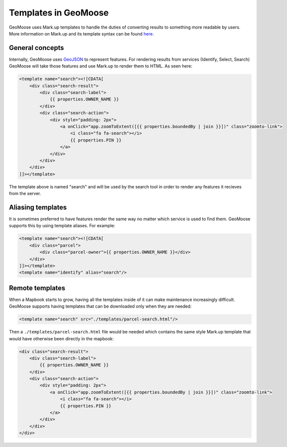 Templates in GeoMoose
=====================

GeoMoose uses Mark.up templates to handle the duties of converting
results to something more readable by users. More information on Mark.up
and its template syntax can be found
`here. <https://github.com/adammark/Markup.js/>`__

General concepts
----------------

Internally, GeoMoose uses `GeoJSON <http://geojson.org/>`__ to represent
features. For rendering results from services (Identify, Select, Search)
GeoMoose will take those features and use Mark.up to render them to
HTML. As seen here:

.. raw:: html

   <!-- {% raw %} -->

.. code:: xml

    <template name="search"><![CDATA[
        <div class="search-result">
            <div class="search-label">
                {{ properties.OWNER_NAME }}
            </div>
            <div class="search-action">
                <div style="padding: 2px">
                    <a onClick="app.zoomToExtent([{{ properties.boundedBy | join }}])" class="zoomto-link">
                        <i class="fa fa-search"></i>
                        {{ properties.PIN }}
                    </a>
                </div>
            </div>
        </div>
    ]]></template>

.. raw:: html

   <!-- {% endraw %} -->

The template above is named "search" and will be used by the search tool
in order to render any features it recieves from the server.

Aliasing templates
------------------

It is sometimes preferred to have features render the same way no matter
which service is used to find them. GeoMoose supports this by using
template aliases. For example:

.. raw:: html

   <!-- {% raw %} -->

.. code:: xml

    <template name="search"><![CDATA[
        <div class="parcel">
            <div class="parcel-owner">{{ properties.OWNER_NAME }}</div>
        </div>
    ]]></template>
    <template name="identify" alias="search"/>

.. raw:: html

   <!-- {% endraw %} -->

Remote templates
----------------

When a Mapbook starts to grow, having all the templates inside of it can
make maintenance increasingly difficult. GeoMoose supports having
templates that can be downloaded only when they are needed:

.. raw:: html

   <!-- {% raw %} -->

.. code:: xml

    <template name="search" src="./templates/parcel-search.html"/>

.. raw:: html

   <!-- {% endraw %} -->

Then a ``./templates/parcel-search.html`` file would be needed which
contains the same style Mark.up template that would have otherwise been
directly in the mapbook:

.. raw:: html

   <!-- {% raw %} -->

.. code:: html

    <div class="search-result">
        <div class="search-label">
            {{ properties.OWNER_NAME }}
        </div>
        <div class="search-action">
            <div style="padding: 2px">
                <a onClick="app.zoomToExtent([{{ properties.boundedBy | join }}])" class="zoomto-link">
                    <i class="fa fa-search"></i>
                    {{ properties.PIN }}
                </a>
            </div>
        </div>
    </div>

.. raw:: html

   <!-- {% endraw %} -->
